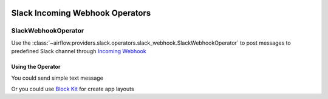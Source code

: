  .. Licensed to the Apache Software Foundation (ASF) under one
    or more contributor license agreements.  See the NOTICE file
    distributed with this work for additional information
    regarding copyright ownership.  The ASF licenses this file
    to you under the Apache License, Version 2.0 (the
    "License"); you may not use this file except in compliance
    with the License.  You may obtain a copy of the License at

 ..   http://www.apache.org/licenses/LICENSE-2.0

 .. Unless required by applicable law or agreed to in writing,
    software distributed under the License is distributed on an
    "AS IS" BASIS, WITHOUT WARRANTIES OR CONDITIONS OF ANY
    KIND, either express or implied.  See the License for the
    specific language governing permissions and limitations
    under the License.

Slack Incoming Webhook Operators
================================


SlackWebhookOperator
--------------------

Use the :class:`~airflow.providers.slack.operators.slack_webhook.SlackWebhookOperator` to post messages
to predefined Slack channel through `Incoming Webhook <https://api.slack.com/messaging/webhooks>`__

Using the Operator
^^^^^^^^^^^^^^^^^^

You could send simple text message

.. exampleinclude:: /../../slack/tests/system/slack/example_slack_webhook.py
    :language: python
    :dedent: 4
    :start-after: [START slack_webhook_operator_text_howto_guide]
    :end-before: [END slack_webhook_operator_text_howto_guide]


Or you could use `Block Kit <https://api.slack.com/reference/block-kit>`_ for create app layouts

.. exampleinclude:: /../../slack/tests/system/slack/example_slack_webhook.py
    :language: python
    :dedent: 4
    :start-after: [START slack_webhook_operator_blocks_howto_guide]
    :end-before: [END slack_webhook_operator_blocks_howto_guide]
